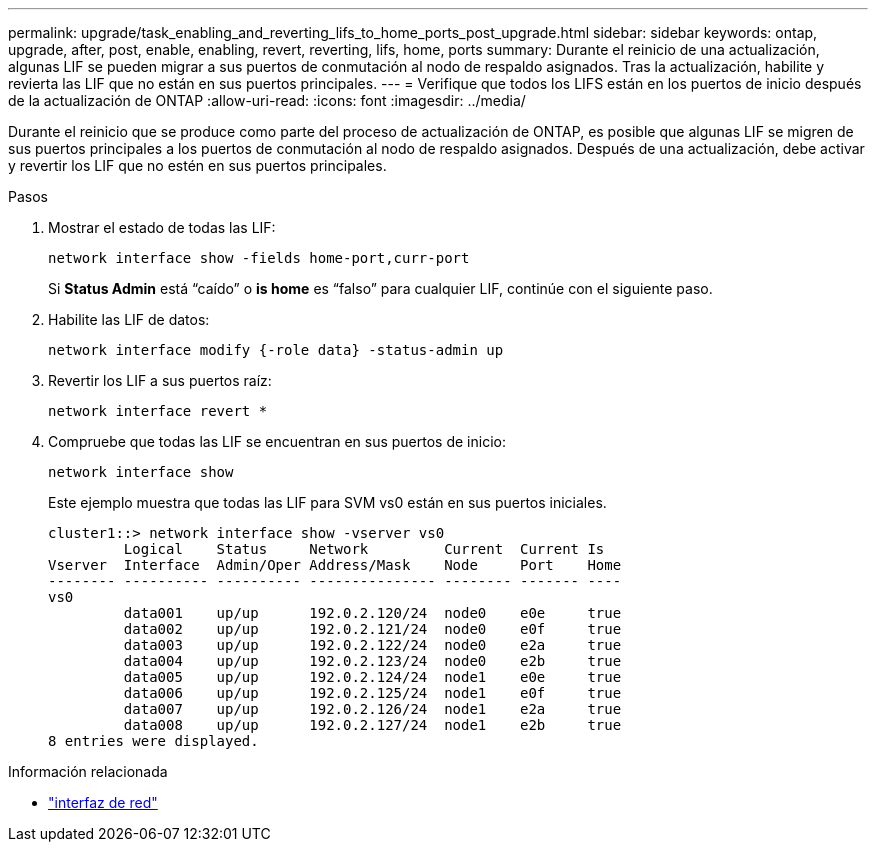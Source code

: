 ---
permalink: upgrade/task_enabling_and_reverting_lifs_to_home_ports_post_upgrade.html 
sidebar: sidebar 
keywords: ontap, upgrade, after, post, enable, enabling, revert, reverting, lifs, home, ports 
summary: Durante el reinicio de una actualización, algunas LIF se pueden migrar a sus puertos de conmutación al nodo de respaldo asignados. Tras la actualización, habilite y revierta las LIF que no están en sus puertos principales. 
---
= Verifique que todos los LIFS están en los puertos de inicio después de la actualización de ONTAP
:allow-uri-read: 
:icons: font
:imagesdir: ../media/


[role="lead"]
Durante el reinicio que se produce como parte del proceso de actualización de ONTAP, es posible que algunas LIF se migren de sus puertos principales a los puertos de conmutación al nodo de respaldo asignados. Después de una actualización, debe activar y revertir los LIF que no estén en sus puertos principales.

.Pasos
. Mostrar el estado de todas las LIF:
+
[source, cli]
----
network interface show -fields home-port,curr-port
----
+
Si *Status Admin* está “caído” o *is home* es “falso” para cualquier LIF, continúe con el siguiente paso.

. Habilite las LIF de datos:
+
[source, cli]
----
network interface modify {-role data} -status-admin up
----
. Revertir los LIF a sus puertos raíz:
+
[source, cli]
----
network interface revert *
----
. Compruebe que todas las LIF se encuentran en sus puertos de inicio:
+
[source, cli]
----
network interface show
----
+
Este ejemplo muestra que todas las LIF para SVM vs0 están en sus puertos iniciales.

+
[listing]
----
cluster1::> network interface show -vserver vs0
         Logical    Status     Network         Current  Current Is
Vserver  Interface  Admin/Oper Address/Mask    Node     Port    Home
-------- ---------- ---------- --------------- -------- ------- ----
vs0
         data001    up/up      192.0.2.120/24  node0    e0e     true
         data002    up/up      192.0.2.121/24  node0    e0f     true
         data003    up/up      192.0.2.122/24  node0    e2a     true
         data004    up/up      192.0.2.123/24  node0    e2b     true
         data005    up/up      192.0.2.124/24  node1    e0e     true
         data006    up/up      192.0.2.125/24  node1    e0f     true
         data007    up/up      192.0.2.126/24  node1    e2a     true
         data008    up/up      192.0.2.127/24  node1    e2b     true
8 entries were displayed.
----


.Información relacionada
* link:https://docs.netapp.com/us-en/ontap-cli/search.html?q=network+interface["interfaz de red"^]

